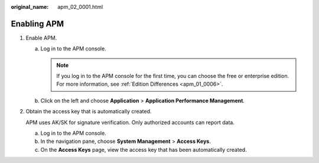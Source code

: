 :original_name: apm_02_0001.html

.. _apm_02_0001:

Enabling APM
============

#. Enable APM.

   a. Log in to the APM console.

      .. note::

         If you log in to the APM console for the first time, you can choose the free or enterprise edition. For more information, see :ref:`Edition Differences <apm_01_0006>`.

   b. Click |image1| on the left and choose **Application** > **Application Performance Management**.

2. Obtain the access key that is automatically created.

   APM uses AK/SK for signature verification. Only authorized accounts can report data.

   a. Log in to the APM console.
   b. In the navigation pane, choose **System Management** > **Access Keys**.
   c. On the **Access Keys** page, view the access key that has been automatically created.

.. |image1| image:: /_static/images/en-us_image_0000001240715511.png
